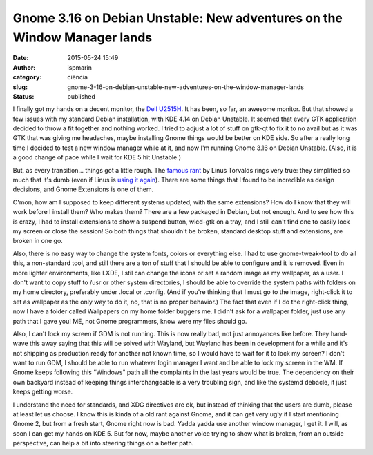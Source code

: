 Gnome 3.16 on Debian Unstable: New adventures on the Window Manager lands
#########################################################################
:date: 2015-05-24 15:49
:author: ispmarin
:category: ciência
:slug: gnome-3-16-on-debian-unstable-new-adventures-on-the-window-manager-lands
:status: published

I finally got my hands on a decent monitor, the `Dell
U2515H <http://accessories.la.dell.com/sna/productdetail.aspx?c=br&l=pt&s=dhs&cs=brdhs1&sku=480-ACXS>`__.
It has been, so far, an awesome monitor. But that showed a few issues
with my standard Debian installation, with KDE 4.14 on Debian Unstable.
It seemed that every GTK application decided to throw a fit together and
nothing worked. I tried to adjust a lot of stuff on gtk-qt to fix it to
no avail but as it was GTK that was giving me headaches, maybe
installing Gnome things would be better on KDE side. So after a really
long time I decided to test a new window manager while at it, and now
I'm running Gnome 3.16 on Debian Unstable. (Also, it is a good change of
pace while I wait for KDE 5 hit Unstable.)

But, as every transition... things got a little rough. The `famous
rant <https://plus.google.com/+LinusTorvalds/posts/UkoAaLDpF4i>`__ by
Linus Torvalds rings very true: they simplified so much that it's dumb
(even if Linus is `using it
again <https://plus.google.com/115250422803614415116/posts/KygiWsQc4Wm>`__).
There are some things that I found to be incredible as design decisions,
and Gnome Extensions is one of them.

C'mon, how am I supposed to keep different systems updated, with the
same extensions? How do I know that they will work before I install
them? Who makes them? There are a few packaged in Debian, but not
enough. And to see how this is crazy, I had to install extensions to
show a suspend button, wicd-gtk on a tray, and I still can't find one to
easily lock my screen or close the session! So both things that
shouldn't be broken, standard desktop stuff and extensions, are broken
in one go.

Also, there is no easy way to change the system fonts, colors or
everything else. I had to use gnome-tweak-tool to do all this, a
non-standard tool, and still there are a ton of stuff that I should be
able to configure and it is removed. Even in more lighter environments,
like LXDE, I stil can change the icons or set a random image as my
wallpaper, as a user. I don't want to copy stuff to /usr or other system
directories, I should be able to override the system paths with folders
on my home directory, preferably under .local or .config. (And if you're
thinking that I must go to the image, right-click it to set as wallpaper
as the only way to do it, no, that is no proper behavior.) The fact that
even if I do the right-click thing, now I have a folder called
Wallpapers on my home folder buggers me. I didn't ask for a wallpaper
folder, just use any path that I gave you! ME, not Gnome programmers,
know were my files should go.

Also, I can't lock my screen if GDM is not running. This is now really
bad, not just annoyances like before. They hand-wave this away saying
that this will be solved with Wayland, but Wayland has been in
development for a while and it's not shipping as production ready for
another not known time, so I would have to wait for it to lock my
screen? I don't want to run GDM, I should be able to run whatever login
manager I want and be able to lock my screen in the WM. If Gnome keeps
following this "Windows" path all the complaints in the last years would
be true. The dependency on their own backyard instead of keeping things
interchangeable is a very troubling sign, and like the systemd debacle,
it just keeps getting worse.

I understand the need for standards, and XDG directives are ok, but
instead of thinking that the users are dumb, please at least let us
choose. I know this is kinda of a old rant against Gnome, and it can get
very ugly if I start mentioning Gnome 2, but from a fresh start, Gnome
right now is bad. Yadda yadda use another window manager, I get it. I
will, as soon I can get my hands on KDE 5. But for now, maybe another
voice trying to show what is broken, from an outside perspective, can
help a bit into steering things on a better path.
